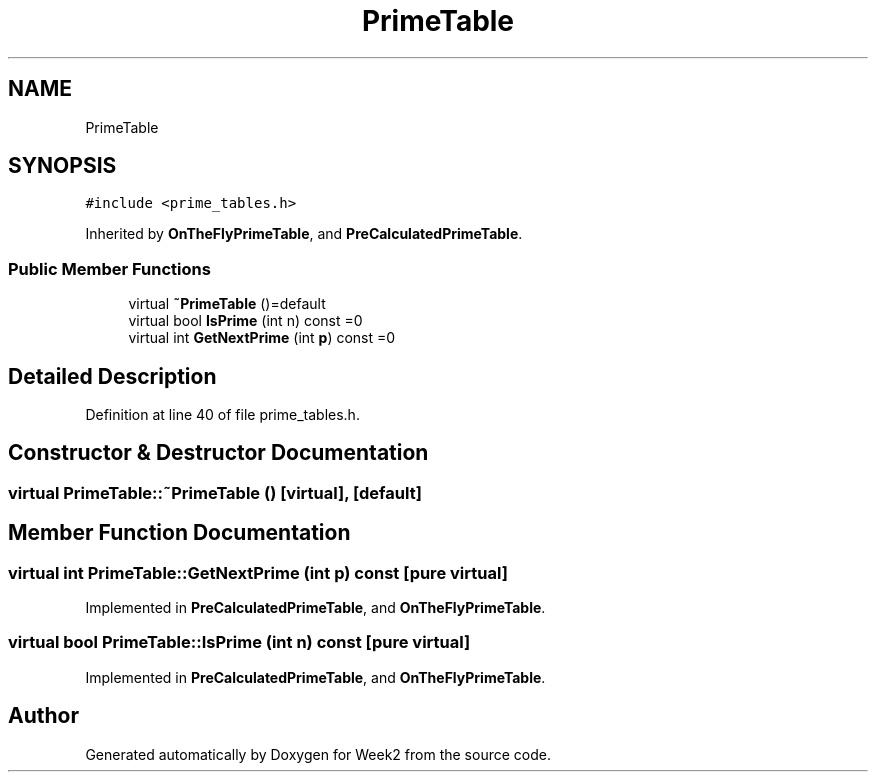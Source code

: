 .TH "PrimeTable" 3 "Tue Sep 12 2023" "Week2" \" -*- nroff -*-
.ad l
.nh
.SH NAME
PrimeTable
.SH SYNOPSIS
.br
.PP
.PP
\fC#include <prime_tables\&.h>\fP
.PP
Inherited by \fBOnTheFlyPrimeTable\fP, and \fBPreCalculatedPrimeTable\fP\&.
.SS "Public Member Functions"

.in +1c
.ti -1c
.RI "virtual \fB~PrimeTable\fP ()=default"
.br
.ti -1c
.RI "virtual bool \fBIsPrime\fP (int n) const =0"
.br
.ti -1c
.RI "virtual int \fBGetNextPrime\fP (int \fBp\fP) const =0"
.br
.in -1c
.SH "Detailed Description"
.PP 
Definition at line 40 of file prime_tables\&.h\&.
.SH "Constructor & Destructor Documentation"
.PP 
.SS "virtual PrimeTable::~PrimeTable ()\fC [virtual]\fP, \fC [default]\fP"

.SH "Member Function Documentation"
.PP 
.SS "virtual int PrimeTable::GetNextPrime (int p) const\fC [pure virtual]\fP"

.PP
Implemented in \fBPreCalculatedPrimeTable\fP, and \fBOnTheFlyPrimeTable\fP\&.
.SS "virtual bool PrimeTable::IsPrime (int n) const\fC [pure virtual]\fP"

.PP
Implemented in \fBPreCalculatedPrimeTable\fP, and \fBOnTheFlyPrimeTable\fP\&.

.SH "Author"
.PP 
Generated automatically by Doxygen for Week2 from the source code\&.
